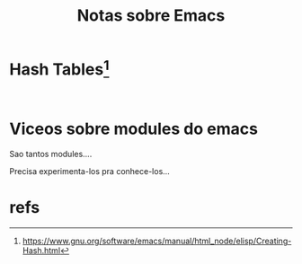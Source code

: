 #+Title: Notas sobre Emacs


* 

* Hash Tables[fn:1]
  

#+NAME: elispXXX
#+BEGIN_SRC elisp :session s1 :results output :exports both

#+END_SRC


* Viceos sobre modules do emacs
  Sao tantos modules....

  Precisa experimenta-los pra conhece-los...

  

* refs
[fn:1] https://www.gnu.org/software/emacs/manual/html_node/elisp/Creating-Hash.html
